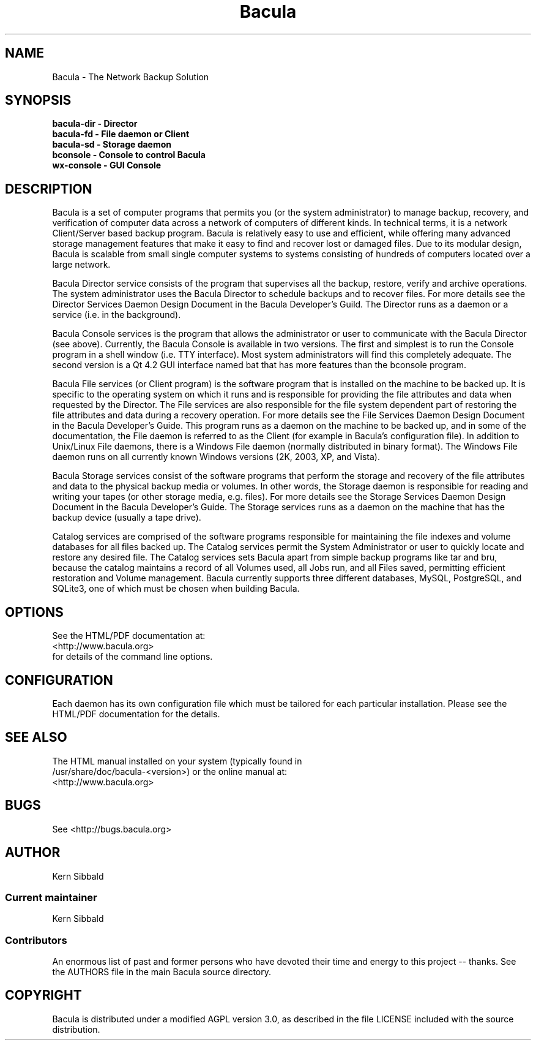 .\" manual page [] for Bacula
.\" SH section heading
.\" SS subsection heading
.\" LP paragraph
.\" IP indented paragraph
.\" TP hanging label
.TH Bacula 8 "The Network Backup Solution"
.SH NAME
Bacula \- The Network Backup Solution            
.SH SYNOPSIS
.B bacula-dir \- Director
.br
.B bacula-fd \- File daemon or Client
.br
.B bacula-sd \- Storage daemon
.br
.B bconsole \- Console to control Bacula
.br
.B wx-console \- GUI Console
.br
.SH DESCRIPTION
.LP
Bacula is a set of computer programs that permits you (or the
system administrator) to manage backup, recovery, and
verification of computer data across a network of computers of
different kinds.  In technical terms, it is a network
Client/Server based backup program.  Bacula is relatively easy to
use and efficient, while offering many advanced storage
management features that make it easy to find and recover lost or
damaged files.  Due to its modular design, Bacula is scalable
from small single computer systems to systems consisting of
hundreds of computers located over a large network.

.LP
Bacula Director service consists of the program that supervises
all the backup, restore, verify and archive operations.  The
system administrator uses the Bacula Director to schedule backups
and to recover files.  For more details see the Director Services
Daemon Design Document in the Bacula Developer's Guild.  The
Director runs as a daemon or a service (i.e.  in the background).

.LP
Bacula Console services is the program that allows the
administrator or user to communicate with the Bacula Director
(see above).  Currently, the Bacula Console is available in two
versions.  The first and simplest is to run the Console program
in a shell window (i.e.  TTY interface).  Most system
administrators will find this completely adequate.  The second
version is a Qt 4.2 GUI interface named bat that has
more features than the bconsole program.

.LP
Bacula File services (or Client program) is the software program
that is installed on the machine to be backed up.  It is specific
to the operating system on which it runs and is responsible for
providing the file attributes and data when requested by the
Director.  The File services are also responsible for the file
system dependent part of restoring the file attributes and data
during a recovery operation.  For more details see the File
Services Daemon Design Document in the Bacula Developer's Guide.
This program runs as a daemon on the machine to be backed up, and
in some of the documentation, the File daemon is referred to as
the Client (for example in Bacula's configuration file).  In
addition to Unix/Linux File daemons, there is a Windows File
daemon (normally distributed in binary format).  The Windows File
daemon runs on all currently known Windows versions (2K, 2003,  XP, 
and Vista).

.LP
Bacula Storage services consist of the software programs that
perform the storage and recovery of the file attributes and data
to the physical backup media or volumes.  In other words, the
Storage daemon is responsible for reading and writing your tapes
(or other storage media, e.g.  files).  For more details see the
Storage Services Daemon Design Document in the Bacula Developer's
Guide.  The Storage services runs as a daemon on the machine that
has the backup device (usually a tape drive).

.LP
Catalog services are comprised of the software programs
responsible for maintaining the file indexes and volume databases
for all files backed up.  The Catalog services permit the System
Administrator or user to quickly locate and restore any desired
file.  The Catalog services sets Bacula apart from simple backup
programs like tar and bru, because the catalog maintains a record
of all Volumes used, all Jobs run, and all Files saved,
permitting efficient restoration and Volume management.  Bacula
currently supports three different databases, MySQL, PostgreSQL,
and SQLite3, one of which must be chosen when building Bacula.

.SH OPTIONS
See the HTML/PDF documentation at:
.br
 <http://www.bacula.org>          
.br
for details of the command line options.


.SH CONFIGURATION
Each daemon has its own configuration file which must be
tailored for each particular installation.  Please see the HTML/PDF
documentation for the details.

.SH SEE ALSO
The HTML manual installed on your system (typically found in
.br
/usr/share/doc/bacula-<version>) or the online manual at:
.br
<http://www.bacula.org>

.SH BUGS
See <http://bugs.bacula.org>

.SH AUTHOR
Kern Sibbald
.SS Current maintainer
Kern Sibbald
.SS Contributors
An enormous list of past and former persons who have devoted
their time and energy to this project -- thanks. See the AUTHORS
file in the main Bacula source directory.

.SH COPYRIGHT
Bacula is distributed under a modified AGPL version 3.0, as described in the
file LICENSE included with the source distribution.
